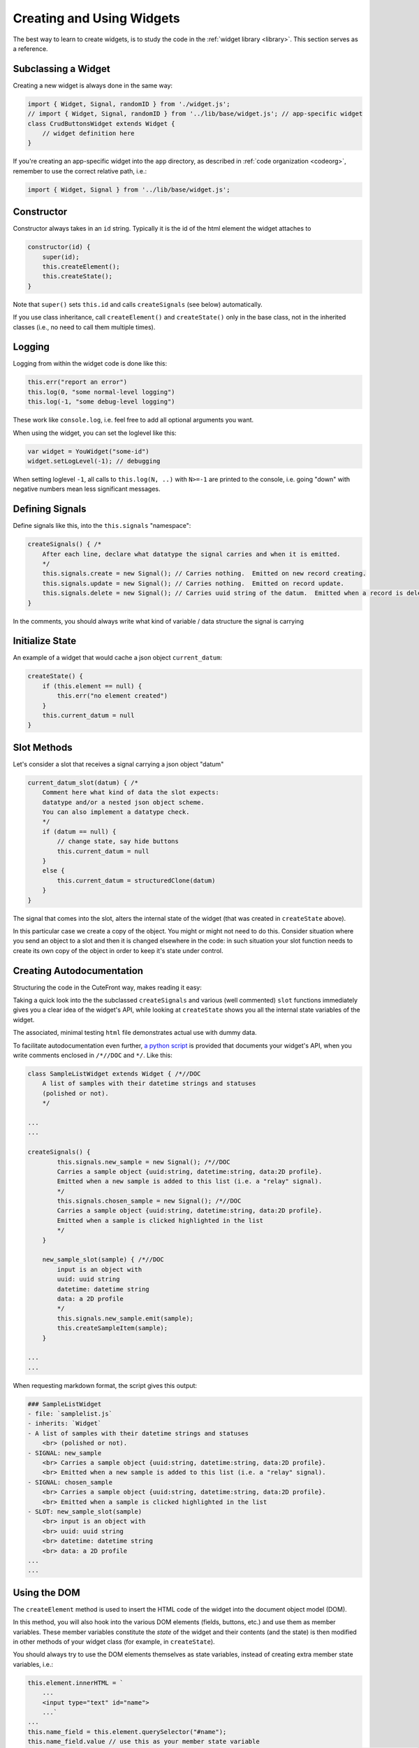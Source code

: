  
.. _creating:

Creating and Using Widgets
==========================

The best way to learn to create widgets, is to study the code in
the :ref:`widget library <library>`.  This section serves as a reference.

Subclassing a Widget
--------------------

Creating a new widget is always done in the same way:

.. code:: javascript

    import { Widget, Signal, randomID } from './widget.js';
    // import { Widget, Signal, randomID } from '../lib/base/widget.js'; // app-specific widget
    class CrudButtonsWidget extends Widget {
        // widget definition here
    }

If you're creating an app-specific widget into the ``app`` directory,
as described in :ref:`code organization <codeorg>`, remember to
use the correct relative path, i.e.:

.. code:: javascript

    import { Widget, Signal } from '../lib/base/widget.js';

Constructor
-----------

Constructor always takes in an ``id`` string.  Typically it is the id of the html element
the widget attaches to

.. code:: javascript

    constructor(id) {
        super(id);
        this.createElement();
        this.createState();
    }

Note that ``super()`` sets ``this.id`` and 
calls ``createSignals`` (see below) automatically.

If you use class inheritance, call ``createElement()`` and
``createState()`` only in the base class, not in the inherited classes
(i.e., no need to call them multiple times).

Logging
-------

Logging from within the widget code is done like this:

.. code:: javascript

    this.err("report an error")
    this.log(0, "some normal-level logging")
    this.log(-1, "some debug-level logging")

These work like ``console.log``, i.e. feel free to add all optional arguments you want.

When using the widget, you can set the loglevel like this:

.. code:: javascript

    var widget = YouWidget("some-id")
    widget.setLogLevel(-1); // debugging

When setting loglevel ``-1``, all calls to ``this.log(N, ..)``  with ``N>=-1`` are printed to the console, i.e.
going "down" with negative numbers mean less significant messages.

Defining Signals
----------------

Define signals like this, into the ``this.signals`` "namespace":

.. code:: javascript

    createSignals() { /*
        After each line, declare what datatype the signal carries and when it is emitted.
        */
        this.signals.create = new Signal(); // Carries nothing.  Emitted on new record creating.
        this.signals.update = new Signal(); // Carries nothing.  Emitted on record update.
        this.signals.delete = new Signal(); // Carries uuid string of the datum.  Emitted when a record is deleted
    }

In the comments, you should always write what kind of variable / data structure the signal is carrying

Initialize State
----------------

An example of a widget that would cache a json object ``current_datum``:

.. code:: javascript

    createState() {
        if (this.element == null) {
            this.err("no element created")
        }
        this.current_datum = null
    }

Slot Methods
------------

Let's consider a slot that receives a signal carrying a json object "datum"

.. code:: javascript

    current_datum_slot(datum) { /*
        Comment here what kind of data the slot expects:
        datatype and/or a nested json object scheme.
        You can also implement a datatype check.
        */
        if (datum == null) {
            // change state, say hide buttons
            this.current_datum = null
        }
        else {
            this.current_datum = structuredClone(datum)
        }
    }

The signal that comes into the slot, alters the internal state of the
widget (that was created in ``createState`` above).

In this particular case we create a copy of the object.  You might or might not need
to do this.  Consider situation where you send an object to a slot and then it is changed
elsewhere in the code: in such situation your slot function needs to create its own copy 
of the object in order to keep it's state under control.

.. _docstrings:

Creating Autodocumentation
--------------------------

Structuring the code in the CuteFront way, makes reading it easy:

Taking a quick look into the the subclassed ``createSignals`` and
various (well commented) ``slot`` functions immediately gives you a clear
idea of the widget's API, while looking at ``createState`` shows you all the 
internal state variables of the widget.

The associated, minimal testing ``html`` file demonstrates actual use with
dummy data.

To facilitate autodocumentation even further, `a python script <https://github.com/elsampsa/cutefront/blob/main/script/docextract.py>`_ 
is provided that documents your widget's API, when you write comments enclosed in ``/*//DOC`` and ``*/``.  Like this:

.. code:: javascript

    class SampleListWidget extends Widget { /*//DOC
        A list of samples with their datetime strings and statuses 
        (polished or not).
        */

    ...
    ...

    createSignals() {
            this.signals.new_sample = new Signal(); /*//DOC 
            Carries a sample object {uuid:string, datetime:string, data:2D profile}.  
            Emitted when a new sample is added to this list (i.e. a "relay" signal).
            */
            this.signals.chosen_sample = new Signal(); /*//DOC 
            Carries a sample object {uuid:string, datetime:string, data:2D profile}.
            Emitted when a sample is clicked highlighted in the list
            */
        }

        new_sample_slot(sample) { /*//DOC
            input is an object with
            uuid: uuid string
            datetime: datetime string
            data: a 2D profile
            */
            this.signals.new_sample.emit(sample);
            this.createSampleItem(sample);
        }

    ...
    ...

When requesting markdown format, the script gives this output:

.. code:: text

    ### SampleListWidget
    - file: `samplelist.js`
    - inherits: `Widget`
    - A list of samples with their datetime strings and statuses
        <br> (polished or not).
    - SIGNAL: new_sample
        <br> Carries a sample object {uuid:string, datetime:string, data:2D profile}.
        <br> Emitted when a new sample is added to this list (i.e. a "relay" signal).
    - SIGNAL: chosen_sample
        <br> Carries a sample object {uuid:string, datetime:string, data:2D profile}.
        <br> Emitted when a sample is clicked highlighted in the list
    - SLOT: new_sample_slot(sample)
        <br> input is an object with
        <br> uuid: uuid string
        <br> datetime: datetime string
        <br> data: a 2D profile
    ...
    ...

Using the DOM
-------------

.. _createelement:

The ``createElement`` method is used to insert the HTML code of the widget into the 
document object model (DOM).  

In this method, you will also hook into the various DOM elements (fields, buttons, etc.)
and use them as member variables.  These member variables constitute the *state* of the widget
and their contents (and the state) is then modified in other methods of your widget class
(for example, in ``createState``).

You should always try to use the DOM elements themselves as state variables, instead of creating
extra member state variables, i.e.:

.. code:: javascript

    this.element.innerHTML = `
        ...
        <input type="text" id="name">
        ...`
    ...
    this.name_field = this.element.querySelector("#name");
    this.name_field.value // use this as your member state variable
    // don't create an extra this.name string variable that you need to synchronize with this.name_field.value

Each time when you instantiate an object from your widget class, new html is created dynamically at that moment by the
``createElement`` method.  Supposing you would create five objects, that would insert five times the html code
``<input type="text" id="name">`` into the DOM

However, *id attributes should be unique*, so let's fix that code a bit:

.. code:: javascript

    let uuid1=randomID();
    this.element.innerHTML = `
        ...
        <input type="text" id="${uuid1}">
        ...`
    ...
    this.name_field = this.element.querySelector(`#${uuid1}`);
    
Which keeps the ``id`` argument for each widget instance unique.

``createElement`` is the most "nasty" part of your widget you need to write (who wants to write HTML and
manipulate it programmatically), but fortunately, it can be done to great extent using :ref:`AI assistants <chatgpt>`.

``createElement`` should always start the same way:

.. code:: javascript

    createElement() {
        this.element = document.getElementById(this.id)
        if (this.element == null) {
            this.err("could not find element with id", this.id)
            return
        }
        // create child elements to this.element
        // attach callbacks to signals, etc.
    }


Creating new child elements for ``this.element`` is most conveniently done like this:

.. code:: javascript

    this.element.innerHTML=`
    <thead>
    </thead>
    <tbody>
    </tbody>
    `

Where we have created table header and table body child elements under ``this.element``

Then accessing *those* elements, you can continue like this:

.. code:: javascript

    this.thead = this.element.getElementsByTagName("thead").item(0)
    this.body = this.element.getElementsByTagName("tbody").item(0)

Or access them on a per-class basis:

.. code:: javascript

    this.some_element = this.element.getElementsByClassName("some-class")[0]

Or access them consecutively:

.. code:: javascript

    this.some_element = this.element.children[0]

Alternatively, you can create them in js, and then attach as children to
``this.element``:

.. code:: javascript

    this.thead = document.createElement("thead") // tag names "div", "span", etc.
    this.element.appendChild(this.thead)

Setting the css classes:

.. code:: javascript

    this.some_element.className="bg-black whatever"
    this.some_element.classList.add("anotherclass");
    this.some_element.classList.remove("anotherclass");

Assuming you have created a button element ``this.alert_button`` in ``createElement`` 
method, and want to call a method named ``internalMethod`` in your widget when a button is
clicked, you would do this in ``createElement``:

.. code:: javascript

    this.alert_button.onclick = (event) => { // CORRECT
        this.internalMethod()
    }

However, NOT like this:

.. code:: javascript

    this.alert_button.onclick =  this.internalMethod // WRONG WRONG WRONG

i.e. *always* define a lambda function.

In the former case, ``this`` refers correctly to the present widget object
instance while in the latter case ``this`` will become foobar.  Please see below
for the pitfalls with ``this``.


Emitting Signals
----------------

Emitting signals from within your widget is as simple as:

.. code:: javascript

    this.signals.signal_name.emit(variable)

Where ``variable`` is whatever (typically a json object) you want to
carry with the signal and what the corresponding receiving slot (in another widget)
knows how to handle.

Many times you just send nothing with the signal, i.e. like this:

.. code:: javascript

    this.signals.signal_name.emit()

If you want to emit a signal directly from an html element callback, this is the correct
way to do it (see previous subsection and the "The Trouble with This" subsection below):

.. code:: javascript

    this.some_button.onclick = (event) => {
        this.signals.signal_name.emit(variable);
    }


Connecting Signals
------------------

Considering two widget instances, ``from_widget`` and ``to_widget``, connecting
a signal from the former to a slot of the latter, is done like this:

.. code:: javascript

    from_widget.signals.signal_name.connect(
        to_widget.slot_name.bind(to_widget));

Let's recap that:

.. code:: javascript

    FROM.signals.signal_name.connect(
        TO.slot_name.bind(TO));

What is that ``bind`` and why ``TO`` is repeated?  This has to do with
the curiosities of ``this`` in javascript (see below).

You might also want to pass the signal through a lambda function, in order
to do something more than just to connect it directly to a slot:

.. code:: javascript

    from_widget.signals.signal_name.connect(
        (par) => {
            // do more stuff
            console.log("signal sending par", par);
            to_widget.slot_name.bind(to_widget)(par)
        }
    )


Create test HTML
----------------

Each widget should always be accompanied with corresponding, minimal test html file.  This html file
can then be opened in the :ref:`plainfile development environment <plainfile>`.

It can also be used for automatic testing, with selenium and the like.

Let's suppose you have:

- Defined ``MyWidget`` in file ``mywidget.js`` in the :ref:`app directory <codeorg>`
- ``MyWidget`` has only one signal named ``ping``

An example corresponding ``mywidget.html`` test html is below.  For app-specific widgets, you would
place it in the ``app`` folder.  Again, be carefull with the ``<link href=..>`` to set the correct path for
css inclusion and with ``<script src=..>`` for javascript inclusion, depending on your 
:ref:`code organization scheme <codeorg>`.

.. code:: html

    <!doctype html>
    <html lang="en">
    <head>
    <meta charset="utf-8">
    <title>Widget Test</title>
    <!-- for app-specific widgets: -->
    <link href="../lib/bootstrap-5.2.3-dist/css/bootstrap.min.css" rel="stylesheet">
    <!-- if you use fontawesome:
    link href="./lib/include/fontawesome/css/all.min.css" rel="stylesheet" 
    -->
    </head>
    <body>

    <div id="test-element" class=""></div>
    <button id="test-button">test something</button>

    </body>
    <!-- for app-specific widgets: -->
    <script src="../lib/bootstrap-5.2.3-dist/js/bootstrap.bundle.min.js"></script>
    <script type="module">
    /* // define mock data if you need that
    var data = [
    ];
    */
    import { DummyWidget } from '../lib/base/widget.js'; // for app-specific widgets
    import { MyWidget } from './mywidget.js';
    var dummy_widget = new DummyWidget();
    var widget = new MyWidget("test-element");
    widget.setLogLevel(-1); // debugging

    // connect your widget's signals to the DummyWidget
    widget.signals.ping.connect(
        dummy_widget.slot.bind(dummy_widget) // simply dumps the signal data to the console
    );

    // test your slots by calling directly
    // widget.some_slot();

    let button = document.getElementById("test-button");

    // or test your slot interactively
    button.onclick = () => {
        widget.some_slot();
    };

    </script>


.. _this_problem:

The Trouble with "this"
-----------------------

Javascript's ``this`` object is not, unfortunately completely equivalent 
to python's ``self`` object, but a much more 
`tedious thing <https://developer.mozilla.org/en-US/docs/Web/JavaScript/Reference/Operators/this>`_

When called inside an object instance's member function ``this`` refers
to the current object (like in Python).  However, if the member function is
passed to another function, ``this`` context changes and refers to the another
function instead - in order to avoid this, use lambda functions to define signal
callbacks (as suggested above).

``this`` can be bound explicitly to the current object with
`bind <https://developer.mozilla.org/en-US/docs/Web/JavaScript/Reference/Global_Objects/Function/bind>`_.
This is used when connecting signals to slots as discussed above.

As a rule of thumb, always when passing an object member function as a parameter,
always use ``bind``.  When creating callbacks in object methods, 
always define a local lambda function.


Parent / Child Widget Structures
--------------------------------

In some cases, widgets should instantiate other widgets (child widgets).

A typical case is a widget that implements a list of items (say, a list of cards, each card having several fields corresponding to some data).

Say, you would have ``YourListWidget`` (parent) that instantiates and caches several ``YourListItemWidget`` (child) instances.

Then ``YourListItemWidget`` would look something like this:

.. code:: javascript

    constructor() { // we don't need the id as the html element is created by the widget itself
        super(null); 
        this.createElement();
        this.createState();
        }

    createElement() {
        // does not use this.id to hook up to an existing html element in the html code
        // but creates a new element from scratch instead
        this.element = document.createElement("tr"); // i.e. instead of document.getElementById(this.id)
        // etc. etc.
    }

    getElement() { // maybe called by the parent widget
        return this.element
    }

There are quite many ways to manage the intercommunication between the parent and its child widgets and the details are up to you.




